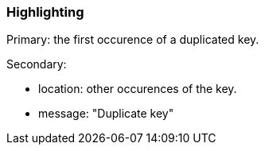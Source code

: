 === Highlighting

Primary: the first occurence of a duplicated key.

Secondary:

* location: other occurences of the key.
* message: "Duplicate key"

